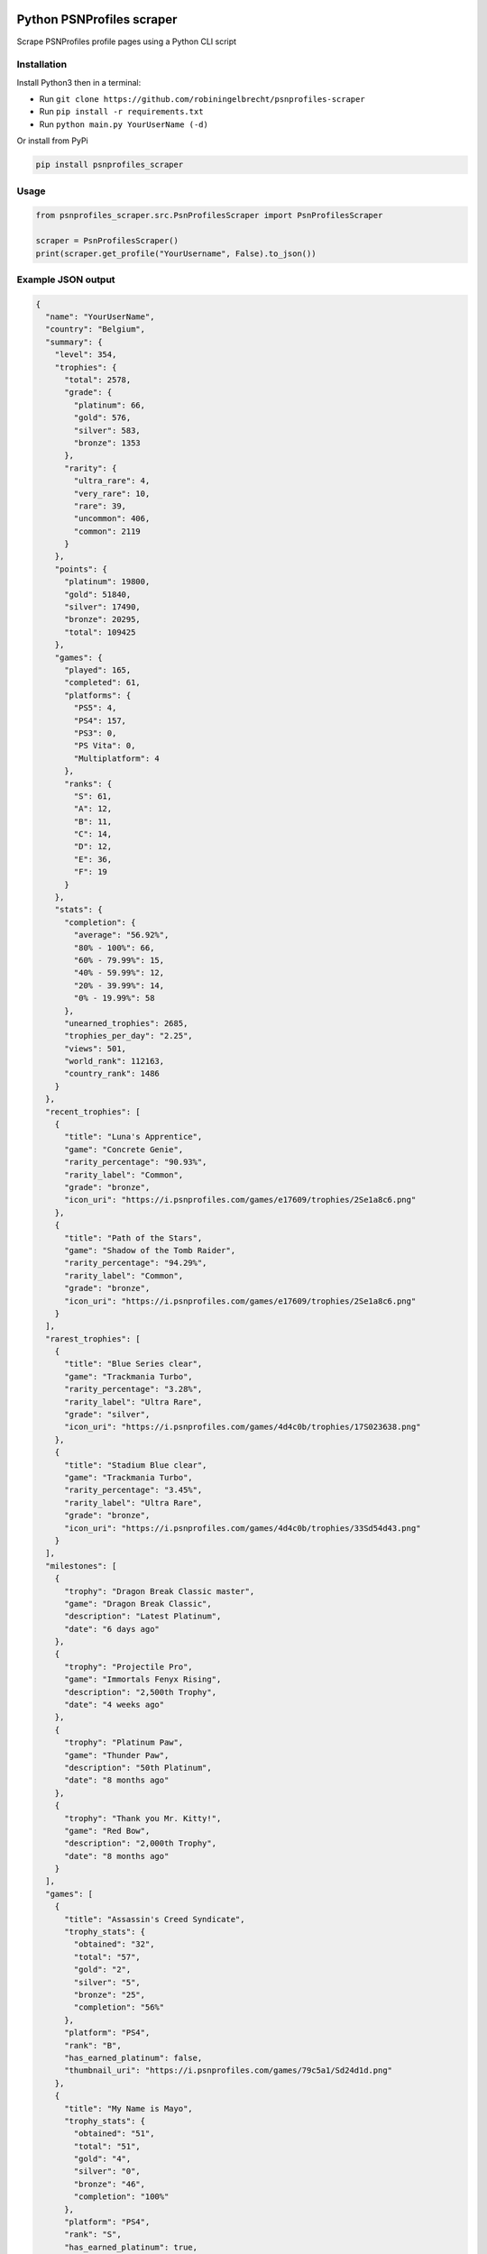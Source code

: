 |pypi| |unit-tests|

Python PSNProfiles scraper
===========================
Scrape PSNProfiles profile pages using a Python CLI script

.. |pypi| image:: https://img.shields.io/pypi/v/psnprofiles_scraper.svg
   :target: https://pypi.org/project/psnprofiles_scraper/

.. |unit-tests| image:: https://github.com/robiningelbrecht/psnprofiles-scraper/actions/workflows/python-app.yml/badge.svg
   :target: https://github.com/robiningelbrecht/psnprofiles-scraper

Installation
-------------

Install Python3 then in a terminal:

- Run ``git clone https://github.com/robiningelbrecht/psnprofiles-scraper``
- Run ``pip install -r requirements.txt``
- Run ``python main.py YourUserName (-d)``

Or install from PyPi

.. code-block:: shell

    pip install psnprofiles_scraper

Usage
------

.. code-block:: python

    from psnprofiles_scraper.src.PsnProfilesScraper import PsnProfilesScraper

    scraper = PsnProfilesScraper()
    print(scraper.get_profile("YourUsername", False).to_json())

Example JSON output
-------------------

.. code-block:: json

    {
      "name": "YourUserName",
      "country": "Belgium",
      "summary": {
        "level": 354,
        "trophies": {
          "total": 2578,
          "grade": {
            "platinum": 66,
            "gold": 576,
            "silver": 583,
            "bronze": 1353
          },
          "rarity": {
            "ultra_rare": 4,
            "very_rare": 10,
            "rare": 39,
            "uncommon": 406,
            "common": 2119
          }
        },
        "points": {
          "platinum": 19800,
          "gold": 51840,
          "silver": 17490,
          "bronze": 20295,
          "total": 109425
        },
        "games": {
          "played": 165,
          "completed": 61,
          "platforms": {
            "PS5": 4,
            "PS4": 157,
            "PS3": 0,
            "PS Vita": 0,
            "Multiplatform": 4
          },
          "ranks": {
            "S": 61,
            "A": 12,
            "B": 11,
            "C": 14,
            "D": 12,
            "E": 36,
            "F": 19
          }
        },
        "stats": {
          "completion": {
            "average": "56.92%",
            "80% - 100%": 66,
            "60% - 79.99%": 15,
            "40% - 59.99%": 12,
            "20% - 39.99%": 14,
            "0% - 19.99%": 58
          },
          "unearned_trophies": 2685,
          "trophies_per_day": "2.25",
          "views": 501,
          "world_rank": 112163,
          "country_rank": 1486
        }
      },
      "recent_trophies": [
        {
          "title": "Luna's Apprentice",
          "game": "Concrete Genie",
          "rarity_percentage": "90.93%",
          "rarity_label": "Common",
          "grade": "bronze",
          "icon_uri": "https://i.psnprofiles.com/games/e17609/trophies/2Se1a8c6.png"
        },
        {
          "title": "Path of the Stars",
          "game": "Shadow of the Tomb Raider",
          "rarity_percentage": "94.29%",
          "rarity_label": "Common",
          "grade": "bronze",
          "icon_uri": "https://i.psnprofiles.com/games/e17609/trophies/2Se1a8c6.png"
        }
      ],
      "rarest_trophies": [
        {
          "title": "Blue Series clear",
          "game": "Trackmania Turbo",
          "rarity_percentage": "3.28%",
          "rarity_label": "Ultra Rare",
          "grade": "silver",
          "icon_uri": "https://i.psnprofiles.com/games/4d4c0b/trophies/17S023638.png"
        },
        {
          "title": "Stadium Blue clear",
          "game": "Trackmania Turbo",
          "rarity_percentage": "3.45%",
          "rarity_label": "Ultra Rare",
          "grade": "bronze",
          "icon_uri": "https://i.psnprofiles.com/games/4d4c0b/trophies/33Sd54d43.png"
        }
      ],
      "milestones": [
        {
          "trophy": "Dragon Break Classic master",
          "game": "Dragon Break Classic",
          "description": "Latest Platinum",
          "date": "6 days ago"
        },
        {
          "trophy": "Projectile Pro",
          "game": "Immortals Fenyx Rising",
          "description": "2,500th Trophy",
          "date": "4 weeks ago"
        },
        {
          "trophy": "Platinum Paw",
          "game": "Thunder Paw",
          "description": "50th Platinum",
          "date": "8 months ago"
        },
        {
          "trophy": "Thank you Mr. Kitty!",
          "game": "Red Bow",
          "description": "2,000th Trophy",
          "date": "8 months ago"
        }
      ],
      "games": [
        {
          "title": "Assassin's Creed Syndicate",
          "trophy_stats": {
            "obtained": "32",
            "total": "57",
            "gold": "2",
            "silver": "5",
            "bronze": "25",
            "completion": "56%"
          },
          "platform": "PS4",
          "rank": "B",
          "has_earned_platinum": false,
          "thumbnail_uri": "https://i.psnprofiles.com/games/79c5a1/Sd24d1d.png"
        },
        {
          "title": "My Name is Mayo",
          "trophy_stats": {
            "obtained": "51",
            "total": "51",
            "gold": "4",
            "silver": "0",
            "bronze": "46",
            "completion": "100%"
          },
          "platform": "PS4",
          "rank": "S",
          "has_earned_platinum": true,
          "thumbnail_uri": "https://i.psnprofiles.com/games/79c5a1/Sd24d1d.png"
         }
      ],
      "trophy_cabinet": [
        {
          "title": "Be Yourself",
          "game": "Marvel's Spider-Man: Miles Morales",
          "rarity_percentage": "56.11%",
          "rarity_label": "Common",
          "grade": "platinum",
          "icon_uri": "https://i.psnprofiles.com/games/e17609/trophies/2Se1a8c6.png"
        },
        {
          "title": "Viking Legend",
          "game": "Assassin's Creed Valhalla",
          "rarity_percentage": "15.91%",
          "rarity_label": "Rare",
          "grade": "platinum",
          "icon_uri": "https://i.psnprofiles.com/games/e17609/trophies/2Se1a8c6.png"
        }
      ],
      "level_history": [
        {
          "level": 20,
          "game": {
            "title": "Assassins Creed Syndicate",
            "thumbnail_uri": "https://i.psnprofiles.com/games/c2af51/S7d1b26.png"
          },
          "trophy": {
            "title": "Bare-Knuckle Champion",
            "description": "Win three different Fight Clubs.",
            "icon_uri": "https://i.psnprofiles.com/games/c2af51/trophies/16Sa76145.png"
          },
          "date": "12th May 2018 10:54:10 AM"
        },
        {
          "level": 10,
          "game": {
            "title": "Assassins Creed Iv Black Flag",
            "thumbnail_uri": "https://i.psnprofiles.com/games/cc3b08/S359338.png"
          },
          "trophy": {
            "title": "Barfly",
            "description": "Unlock all taverns.",
            "icon_uri": "https://i.psnprofiles.com/games/cc3b08/trophies/36Sbcace5.png"
          },
          "date": "29th Apr 2018 9:12:16 AM"
        }
      ]
    }

Disclaimer
----------

This app and its creator have no affiliation with PSNProfiles or the PlayStation Network/PlayStation beyond the creator's use of both services.
